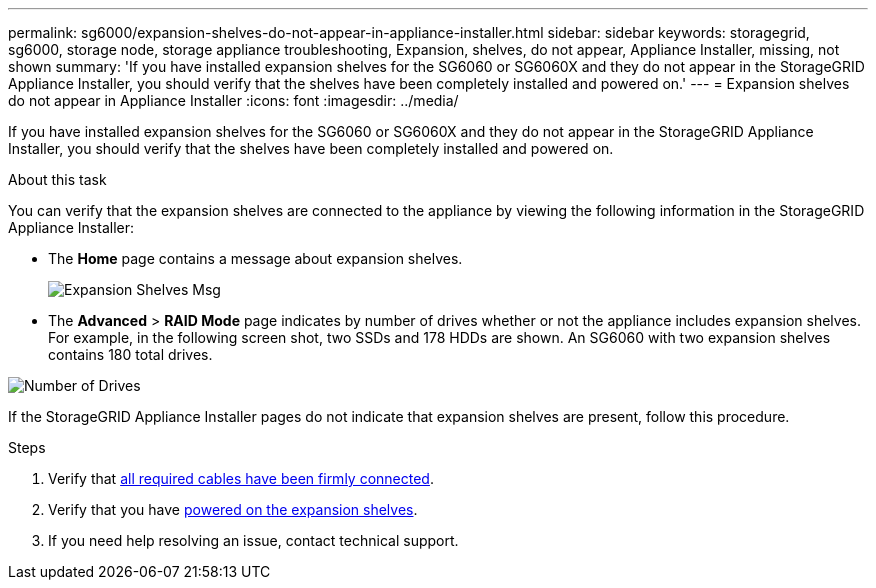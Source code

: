 ---
permalink: sg6000/expansion-shelves-do-not-appear-in-appliance-installer.html
sidebar: sidebar
keywords: storagegrid, sg6000, storage node, storage appliance troubleshooting, Expansion, shelves, do not appear, Appliance Installer, missing, not shown  
summary: 'If you have installed expansion shelves for the SG6060 or SG6060X and they do not appear in the StorageGRID Appliance Installer, you should verify that the shelves have been completely installed and powered on.'
---
= Expansion shelves do not appear in Appliance Installer
:icons: font
:imagesdir: ../media/

[.lead]
If you have installed expansion shelves for the SG6060 or SG6060X and they do not appear in the StorageGRID Appliance Installer, you should verify that the shelves have been completely installed and powered on.

.About this task

You can verify that the expansion shelves are connected to the appliance by viewing the following information in the StorageGRID Appliance Installer:

* The *Home* page contains a message about expansion shelves.
+
image::../media/expansion_shelf_home_page_msg.png[Expansion Shelves Msg]

* The *Advanced* > *RAID Mode* page indicates by number of drives whether or not the appliance includes expansion shelves. For example, in the following screen shot, two SSDs and 178 HDDs are shown. An SG6060 with two expansion shelves contains 180 total drives.

image::../media/expansion_shelves_shown_by_num_of_drives.png[Number of Drives]

If the StorageGRID Appliance Installer pages do not indicate that expansion shelves are present, follow this procedure.

.Steps

. Verify that xref:sg6060-cabling-optional-expansion-shelves.adoc[all required cables have been firmly connected].
. Verify that you have xref:connecting-power-cords-and-applying-power-sg6000.adoc[powered on the expansion shelves].
. If you need help resolving an issue, contact technical support.
